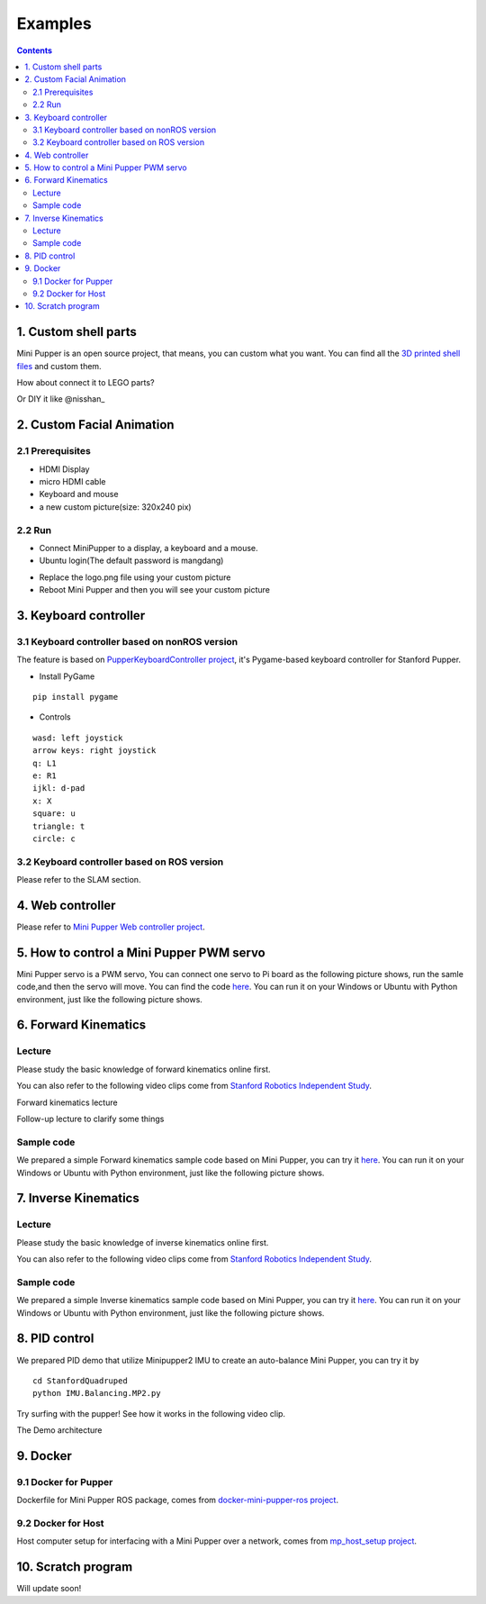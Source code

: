 ==============================
Examples
==============================

.. contents::
  :depth: 2



1. Custom shell parts
----------------------
Mini Pupper is an open source project, that means, you can custom what you want.
You can find all the `3D printed shell files <https://drive.google.com/drive/folders/12FDFbZzO61Euh8pJI9oCxN-eLVm5zjyi?usp=sharing>`_  and custom them.

How about connect it to LEGO parts?

.. image:: ../_static/LEGO.jpg
  :align: center


Or DIY it like @nisshan_

.. raw:: html

    <div style="position: relative; height: 0; overflow: hidden; max-width: 100%; height: auto;">
        <iframe width="560" height="315" src="https://www.youtube.com/embed/PfGvPq9QuLQ?mute=1" frameborder="0" allow="accelerometer; autoplay; encrypted-media; gyroscope; picture-in-picture" allowfullscreen></iframe>
    </div>


2. Custom Facial Animation
--------------------------

2.1 Prerequisites
^^^^^^^^^^^^^^^^^^^^^^^^^^^^^^^^^^^^^^^^

* HDMI Display
* micro HDMI cable
* Keyboard and mouse
* a new custom picture(size: 320x240 pix)

.. image:: ../_static/165.jpg
  :align: center

2.2 Run
^^^^^^^^

* Connect MiniPupper to a display, a keyboard and a mouse.

* Ubuntu login(The default password is mangdang)

.. image:: ../_static/172.jpg
  :align: center

* Replace the logo.png file using your custom picture

* Reboot Mini Pupper and then you will see your custom picture

.. image:: ../_static/172.2.jpg
  :align: center


3. Keyboard controller
-----------------------

3.1 Keyboard controller based on nonROS version
^^^^^^^^^^^^^^^^^^^^^^^^^^^^^^^^^^^^^^^^^^^^^^^^^
The feature is based on `PupperKeyboardController project <https://github.com/stanfordroboticsclub/PupperKeyboardController>`_, it's Pygame-based keyboard controller for Stanford Pupper.

* Install PyGame

::

	pip install pygame


* Controls

::

	wasd: left joystick
	arrow keys: right joystick
	q: L1
	e: R1
	ijkl: d-pad
	x: X
	square: u
	triangle: t
	circle: c

3.2 Keyboard controller based on ROS version
^^^^^^^^^^^^^^^^^^^^^^^^^^^^^^^^^^^^^^^^^^^^

Please refer to the SLAM section.

4. Web controller
------------------

Please refer to `Mini Pupper Web controller project <https://github.com/mangdangroboticsclub/mini_pupper_web_controller>`_.

5. How to control a Mini Pupper PWM servo
--------------------------------------------

Mini Pupper servo is a PWM servo, You can connect one servo to Pi board as the following picture shows,
run the samle code,and then the servo will move.
You can find the code `here <https://drive.google.com/drive/folders/1QUYSe1RQOWlZGtCwDqMqtEGB5tKNtcVj?usp=sharing>`_.
You can run it on your Windows or Ubuntu with Python environment, just like the following picture shows.


6. Forward Kinematics
-----------------------

Lecture
^^^^^^^^^

Please study the basic knowledge of forward kinematics online first.

You can also refer to the following video clips come from `Stanford Robotics Independent Study <https://pupper-independent-study.readthedocs.io/en/latest/course-material/lab-3-spr22.html>`_.

Forward kinematics lecture

.. raw:: html

    <div style="position: relative; height: 0; overflow: hidden; max-width: 100%; height: auto;">
        <iframe width="560" height="315" src="https://www.youtube.com/embed/nFqTsAEywpY" frameborder="0" allow="accelerometer; autoplay; encrypted-media; gyroscope; picture-in-picture" allowfullscreen></iframe>
    </div>

Follow-up lecture to clarify some things

.. raw:: html

    <div style="position: relative; height: 0; overflow: hidden; max-width: 100%; height: auto;">
        <iframe width="560" height="315" src="https://www.youtube.com/embed/XAUXrRtINTQ" frameborder="0" allow="accelerometer; autoplay; encrypted-media; gyroscope; picture-in-picture" allowfullscreen></iframe>
    </div>


Sample code
^^^^^^^^^^^^^

We prepared a simple Forward kinematics sample code based on Mini Pupper, you can try it `here <https://drive.google.com/drive/folders/1QUYSe1RQOWlZGtCwDqMqtEGB5tKNtcVj?usp=sharing>`_.
You can run it on your Windows or Ubuntu with Python environment, just like the following picture shows.


.. image:: ../_static/ForwardKinematics_SimpleModeMove.png
  :align: center

7. Inverse Kinematics
-------------------------

Lecture
^^^^^^^^

Please study the basic knowledge of inverse kinematics online first.

You can also refer to the following video clips come from `Stanford Robotics Independent Study <https://pupper-independent-study.readthedocs.io/en/latest/course-material/lab-4-spr22.html>`_.

.. raw:: html

    <div style="position: relative; height: 0; overflow: hidden; max-width: 100%; height: auto;">
        <iframe width="560" height="315" src="https://www.youtube.com/embed/FvQ6NbqDR1U" frameborder="0" allow="accelerometer; autoplay; encrypted-media; gyroscope; picture-in-picture" allowfullscreen></iframe>
    </div>

Sample code
^^^^^^^^^^^^

We prepared a simple Inverse kinematics sample code based on Mini Pupper, you can try it `here <https://drive.google.com/drive/folders/1QUYSe1RQOWlZGtCwDqMqtEGB5tKNtcVj?usp=sharing>`_.
You can run it on your Windows or Ubuntu with Python environment, just like the following picture shows.


.. image:: ../_static/ForwardKinematics_SimpleModeMove.png
  :align: center


8. PID control
---------------

We prepared PID demo that utilize Minipupper2 IMU to create an auto-balance Mini Pupper, you can try it by

::

  cd StanfordQuadruped
  python IMU.Balancing.MP2.py

Try surfing with the pupper! See how it works in the following video clip.

.. raw:: html

    <div style="position: relative; height: 0; overflow: hidden; max-width: 100%; height: auto;">
        <iframe width="560" height="315" src="https://youtube.com/embed/N8gnD9P8Ht0" frameborder="0" allow="accelerometer; autoplay; encrypted-media; gyroscope; picture-in-picture" allowfullscreen></iframe>
    </div>



The Demo architecture

.. image:: ../_static/IMU_PID_Chart.png
  :height: 300px
  :align: center



9. Docker
-------------

9.1 Docker for Pupper
^^^^^^^^^^^^^^^^^^^^^^
Dockerfile for Mini Pupper ROS package, comes from `docker-mini-pupper-ros project <https://github.com/Tiryoh/docker-mini-pupper-ros.git>`_.

9.2 Docker for Host
^^^^^^^^^^^^^^^^^^^^^^^^^^^^^^^^^^^^^^^^
Host computer setup for interfacing with a Mini Pupper over a network, comes from `mp_host_setup project <https://github.com/zmk5/mp_host_setup.git>`_.

10. Scratch program
--------------------

Will update soon!
